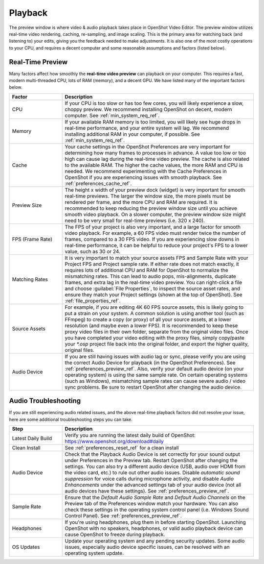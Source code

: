 .. Copyright (c) 2008-2023 OpenShot Studios, LLC
 (http://www.openshotstudios.com). This file is part of
 OpenShot Video Editor (http://www.openshot.org), an open-source project
 dedicated to delivering high quality video editing and animation solutions
 to the world.

.. OpenShot Video Editor is free software: you can redistribute it and/or modify
 it under the terms of the GNU General Public License as published by
 the Free Software Foundation, either version 3 of the License, or
 (at your option) any later version.

.. OpenShot Video Editor is distributed in the hope that it will be useful,
 but WITHOUT ANY WARRANTY; without even the implied warranty of
 MERCHANTABILITY or FITNESS FOR A PARTICULAR PURPOSE.  See the
 GNU General Public License for more details.

.. You should have received a copy of the GNU General Public License
 along with OpenShot Library.  If not, see <http://www.gnu.org/licenses/>.

.. _playback_ref:

Playback
========
The preview window is where video & audio playback takes place in OpenShot Video Editor. The preview window
utilizes real-time video rendering, caching, re-sampling, and image scaling. This is the primary area for watching
back (and listening to) your edits, giving you the feedback needed to make adjustments. It is also one of the most
costly operations to your CPU, and requires a decent computer and some reasonable assumptions and factors (listed below).

Real-Time Preview
-----------------
Many factors affect how smoothly the **real-time video preview** can playback on your computer. This requires a fast, modern
multi-threaded CPU, lots of RAM (memory), and a decent GPU. We have listed many of the important factors below.

.. table::
   :widths: 22 80

   ==================  ============
   Factor              Description
   ==================  ============
   CPU                 If your CPU is too slow or has too few cores, you will likely experience a slow, choppy preview.
                       We recommend installing OpenShot on decent, modern computer. See :ref:`min_system_req_ref`.
   Memory              If your available RAM memory is too limited, you will likely see huge drops in real-time
                       performance, and your entire system will lag. We recommend installing additional RAM in your
                       computer, if possible. See :ref:`min_system_req_ref`.
   Cache               Your cache settings in the OpenShot Preferences are very important for determining how many
                       frames to processes in advance. A value too low or too high can cause lag during the real-time
                       video preview. The cache is also related to the available RAM. The higher the cache values, the more
                       RAM and CPU is needed. We recommend experimenting with the Cache Preferences in OpenShot if you are
                       experiencing issues with smooth playback. See :ref:`preferences_cache_ref`.
   Preview Size        The height x width of your preview dock (widget) is very important for smooth real-time previews.
                       The larger the window size, the more pixels must be rendered per frame, and the more CPU and RAM
                       are required. It is recommended to keep reducing the preview window size until you achieve smooth
                       video playback. On a slower computer, the preview window size might need to be very small for
                       real-time previews (i.e. 320 x 240).
   FPS (Frame Rate)    The FPS of your project is also very important, and a large factor for smooth video playback. For
                       example, a 60 FPS video must render twice the number of frames, compared to a 30 FPS video. If
                       you are experiencing slow downs in real-time performance, it can be helpful to reduce your project's
                       FPS to a lower value, such as 30 or 24.
   Matching Rates      It is very important to match your source assets FPS and Sample Rate with your Project FPS and Project
                       sample rate. If either rate does not match exactly, it requires lots of additional CPU and RAM for
                       OpenShot to normalize the mismatching rates. This can lead to audio pops, mis-alignments, duplicate frames, and extra
                       lag in the real-time video preview. You can right-click a file and choose :guilabel:`File Properties`, to
                       inspect the source asset rates, and ensure they match your Project settings (shown at the top of OpenShot).
                       See :ref:`file_properties_ref`.
   Source Assets       For example, if you are editing 4K 60 FPS source assets, this is likely going to put a strain on your system. A
                       common solution is using another tool (such as FFmpeg) to create a copy (or proxy) of all your source assets,
                       at a lower resolution (and maybe even a lower FPS). It is recommended to keep these proxy video files
                       in their own folder, separate from the original video files. Once you have completed your video editing with
                       the proxy files, simply copy/paste your `*.osp` project file back into the original folder, and export
                       the higher quality, original files.
   Audio Device        If you are still having issues with audio lag or sync, please verify you are using the correct
                       Audio Device for playback (in the OpenShot Preferences). See :ref:`preferences_preview_ref`. Also,
                       verify your default audio device (on your operating system) is using the same sample rate. On
                       certain operating systems (such as Windows), mismatching sample rates can cause severe audio
                       / video sync problems. Be sure to restart OpenShot after changing the audio device.
   ==================  ============

Audio Troubleshooting
---------------------
If you are still experiencing audio related issues, and the above real-time playback factors did not resolve
your issue, here are some additional troubleshooting steps you can take.

.. table::
   :widths: 22 80

   ==================  ============
   Step                Description
   ==================  ============
   Latest Daily Build  Verify you are running the latest daily build of OpenShot: https://www.openshot.org/download#daily
   Clean Install       See :ref:`preferences_reset_ref` for a clean install
   Audio Device        Check that the Playback Audio Device is set correctly for your sound output under Preferences
                       in the Preview tab. Restart OpenShot after changing the settings. You can also try a different
                       audio device (USB, audio over HDMI from the video card, etc.) to rule out other audio issues.
                       Disable `automatic sound suppression` for voice calls during microphone activity, and disable
                       `Audio Enhancements` under the advanced settings tab of your audio device (not all audio devices
                       have these settings). See :ref:`preferences_preview_ref`.
   Sample Rate         Ensure that the `Default Audio Sample Rate` and `Default Audio Channels` on the Preview tab of the
                       Preferences window match your hardware. You can also check these settings in the operating system
                       control panel (i.e. Windows Sound Control Panel). See :ref:`preferences_preview_ref`.
   Headphones          If you're using headphones, plug them in before starting OpenShot. Launching OpenShot with no
                       speakers, headphones, or valid audio playback device can cause OpenShot to freeze during playback.
   OS Updates          Update your operating system and any pending security updates. Some audio issues, especially
                       audio device specific issues, can be resolved with an operating system update.
   ==================  ============
